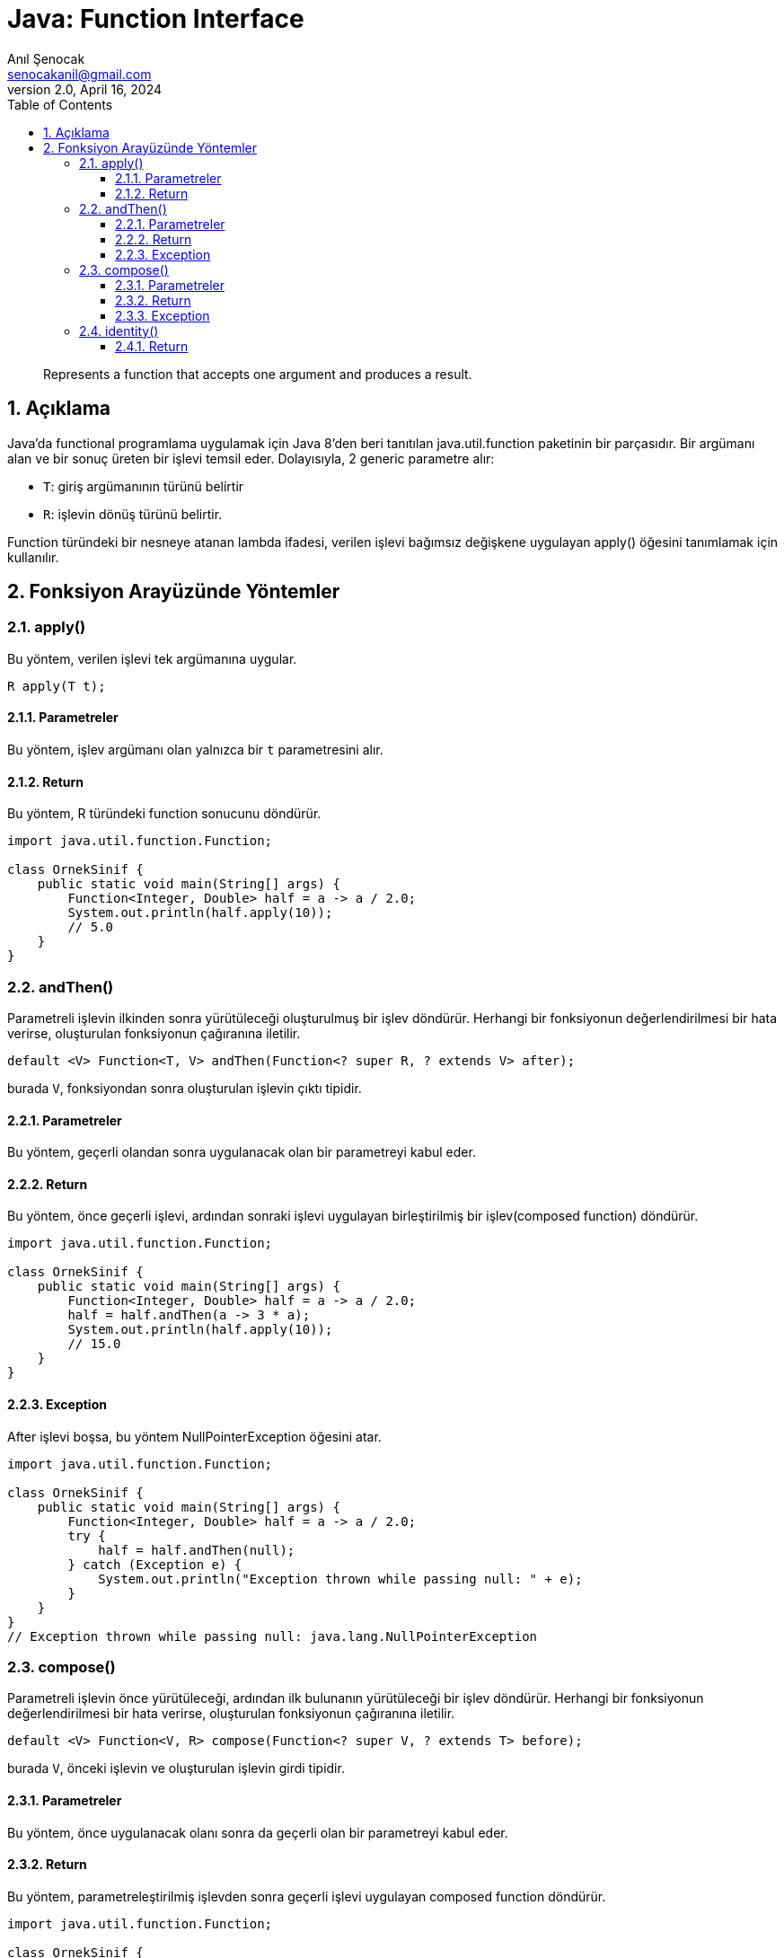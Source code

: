 = Java: Function Interface
:source-highlighter: highlight.js
Anıl Şenocak <senocakanil@gmail.com>
2.0, April 16, 2024
:description: Represents a function that accepts one argument and produces a result.
:organization: Personal
:doctype: book
:preface-title: Preface
// Settings:
:experimental:
:reproducible:
:icons: font
:listing-caption: Listing
:sectnums:
:toc:
:toclevels: 3
:xrefstyle: short
:nofooter:
// URIs:
:url-quickref: https://github.com/senocak/tutorials/tree/master/

[%notitle]
--
[abstract]
{description}
--

== Açıklama
Java'da functional programlama uygulamak için Java 8'den beri tanıtılan java.util.function paketinin bir parçasıdır. Bir argümanı alan ve bir sonuç üreten bir işlevi temsil eder.
Dolayısıyla, 2 generic parametre alır:

- `T`: giriş argümanının türünü belirtir
- `R`: işlevin dönüş türünü belirtir.

Function türündeki bir nesneye atanan lambda ifadesi, verilen işlevi bağımsız değişkene uygulayan apply() öğesini tanımlamak için kullanılır.

== Fonksiyon Arayüzünde Yöntemler
=== apply()
Bu yöntem, verilen işlevi tek argümanına uygular.

[source,java]
----
R apply(T t);
----

==== Parametreler
Bu yöntem, işlev argümanı olan yalnızca bir `t` parametresini alır.

==== Return
Bu yöntem, R türündeki function sonucunu döndürür.

[source,java]
----
import java.util.function.Function;

class OrnekSinif {
    public static void main(String[] args) {
        Function<Integer, Double> half = a -> a / 2.0;
        System.out.println(half.apply(10));
        // 5.0
    }
}
----

=== andThen()
Parametreli işlevin ilkinden sonra yürütüleceği oluşturulmuş bir işlev döndürür. Herhangi bir fonksiyonun değerlendirilmesi bir hata verirse, oluşturulan fonksiyonun çağıranına iletilir.

[source,java]
----
default <V> Function<T, V> andThen(Function<? super R, ? extends V> after);
----

burada `V`, fonksiyondan sonra oluşturulan işlevin çıktı tipidir.

==== Parametreler
Bu yöntem, geçerli olandan sonra uygulanacak olan bir parametreyi kabul eder.

==== Return
Bu yöntem, önce geçerli işlevi, ardından sonraki işlevi uygulayan birleştirilmiş bir işlev(composed function) döndürür.

[source,java]
----
import java.util.function.Function;

class OrnekSinif {
    public static void main(String[] args) {
        Function<Integer, Double> half = a -> a / 2.0;
        half = half.andThen(a -> 3 * a);
        System.out.println(half.apply(10));
        // 15.0
    }
}
----
==== Exception
After işlevi boşsa, bu yöntem NullPointerException öğesini atar.

[source,java]
----
import java.util.function.Function;

class OrnekSinif {
    public static void main(String[] args) {
        Function<Integer, Double> half = a -> a / 2.0;
        try {
            half = half.andThen(null);
        } catch (Exception e) {
            System.out.println("Exception thrown while passing null: " + e);
        }
    }
}
// Exception thrown while passing null: java.lang.NullPointerException
----

=== compose()
Parametreli işlevin önce yürütüleceği, ardından ilk bulunanın yürütüleceği bir işlev döndürür. Herhangi bir fonksiyonun değerlendirilmesi bir hata verirse, oluşturulan fonksiyonun çağıranına iletilir.

[source,java]
----
default <V> Function<V, R> compose(Function<? super V, ? extends T> before);
----

burada `V`, önceki işlevin ve oluşturulan işlevin girdi tipidir.

==== Parametreler
Bu yöntem, önce uygulanacak olanı sonra da geçerli olan bir parametreyi kabul eder.

==== Return
Bu yöntem, parametreleştirilmiş işlevden sonra geçerli işlevi uygulayan composed function döndürür.

[source,java]
----
import java.util.function.Function;

class OrnekSinif {
    public static void main(String[] args) {
        Function<Integer, Double> half = a -> a / 2.0;
        half = half.compose(a -> 3 * a);
        System.out.println(half.apply(5));
        // 7.5
    }
}
----
==== Exception
Before işlevi boşsa, bu yöntem NullPointerException öğesini atar.

[source,java]
----
import java.util.function.Function;

class OrnekSinif {
    public static void main(String[] args) {
        Function<Integer, Double> half = a -> a / 2.0;
        try {
            half = half.compose(null);
        } catch (Exception e) {
            System.out.println("Exception thrown while passing null: " + e);
        }
    }
}
// Exception thrown while passing null: java.lang.NullPointerException
----

=== identity()
Bu yöntem, tek argümanını döndüren bir işlev döndürür.
[source,java]
----
static <T> Function<T, T> identity();
----
burada `T`, argümanın türünü ve döndürülecek değeri belirtir

==== Return
Bu yöntem, kendi bağımsız değişkenini döndüren bir function döndürür.
[source,java]
----
import java.util.function.Function;

class OrnekSinif {
    public static void main(String[] args) {
        Function i = Function.identity();
        System.out.println(i);
    }
}
// java.util.function.Function$$Lambda$1/1910163204@7d6f77cc
----